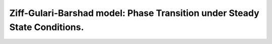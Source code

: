 .. |br| raw:: html

      <br>

Ziff-Gulari-Barshad model: Phase Transition under Steady State Conditions.
--------------------------------------------------------------------------
